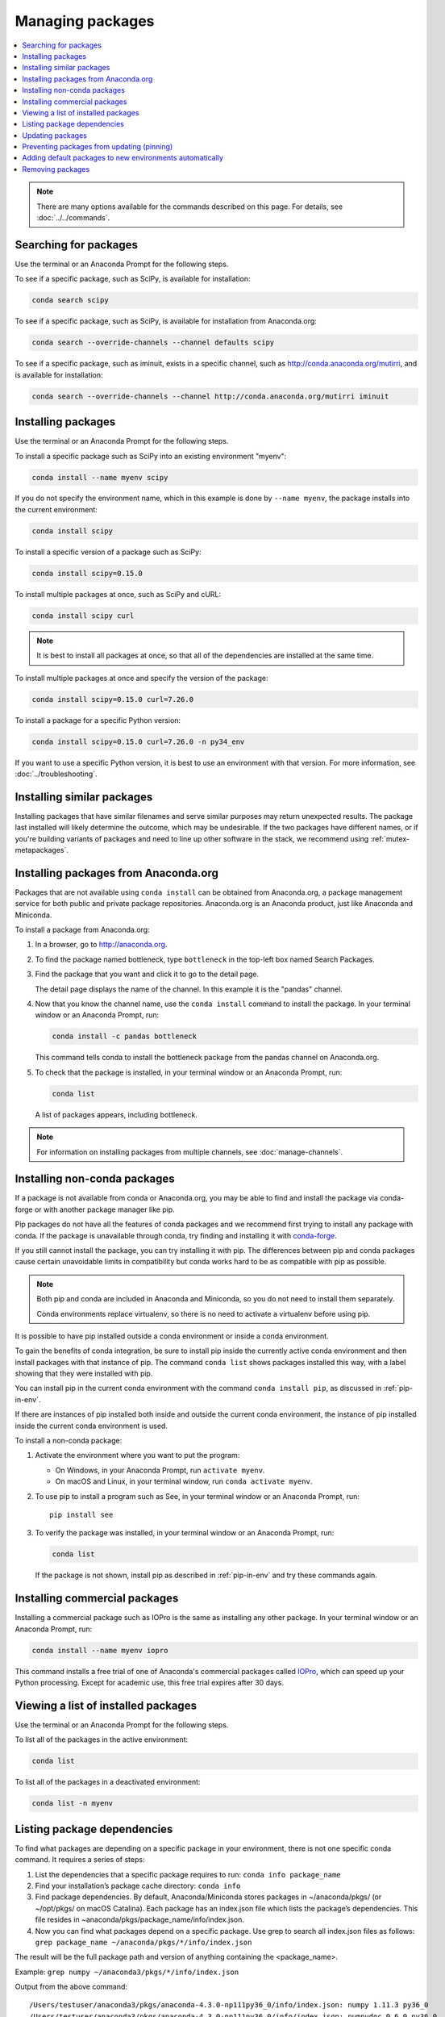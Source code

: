 =================
Managing packages
=================

.. contents::
   :local:
   :depth: 1

.. note::
   There are many options available for the commands described
   on this page. For details, see :doc:`../../commands`.


Searching for packages
======================

Use the terminal or an Anaconda Prompt for the following steps.

To see if a specific package, such as SciPy, is available for
installation:

.. code-block:: bash

   conda search scipy

To see if a specific package, such as SciPy, is available for
installation from Anaconda.org:

.. code-block:: bash

   conda search --override-channels --channel defaults scipy

To see if a specific package, such as iminuit, exists in a
specific channel, such as http://conda.anaconda.org/mutirri,
and is available for installation:

.. code-block:: bash

   conda search --override-channels --channel http://conda.anaconda.org/mutirri iminuit


Installing packages
===================

Use the terminal or an Anaconda Prompt for the following steps.

To install a specific package such as SciPy into an existing
environment "myenv":

.. code-block:: bash

   conda install --name myenv scipy

If you do not specify the environment name, which in this
example is done by ``--name myenv``, the package installs
into the current environment:

.. code-block:: bash

   conda install scipy

To install a specific version of a package such as SciPy:

.. code-block:: bash

   conda install scipy=0.15.0

.. _`installing multiple packages`:

To install multiple packages at once, such as SciPy and cURL:

.. code-block:: bash

   conda install scipy curl

.. note::
   It is best to install all packages at once, so that all of
   the dependencies are installed at the same time.

To install multiple packages at once and specify the version of
the package:

.. code-block:: bash

   conda install scipy=0.15.0 curl=7.26.0

To install a package for a specific Python version:

.. code-block:: bash

   conda install scipy=0.15.0 curl=7.26.0 -n py34_env

If you want to use a specific Python version, it is best to use
an environment with that version. For more information,
see :doc:`../troubleshooting`.

Installing similar packages
===========================
Installing packages that have similar filenames and serve similar
purposes may return unexpected results. The package last installed
will likely determine the outcome, which may be undesirable.
If the two packages have different names, or if you're building
variants of packages and need to line up other software in the stack,
we recommend using :ref:`mutex-metapackages`.

Installing packages from Anaconda.org
=====================================

Packages that are not available using ``conda install`` can be
obtained from Anaconda.org, a package management service for
both public and private package repositories. Anaconda.org
is an Anaconda product, just like Anaconda and Miniconda.

To install a package from Anaconda.org:

#. In a browser, go to http://anaconda.org.

#. To find the package named bottleneck, type ``bottleneck``
   in the top-left box named Search Packages.

#. Find the package that you want and click it to go to the
   detail page.

   The detail page displays the name of the channel. In this
   example it is the "pandas" channel.

#. Now that you know the channel name, use the ``conda install``
   command to install the package. In your terminal window or
   an Anaconda Prompt, run:

   .. code::

      conda install -c pandas bottleneck

   This command tells conda to install the bottleneck package
   from the pandas channel on Anaconda.org.

#. To check that the package is installed, in your terminal window
   or an Anaconda Prompt, run:

   .. code::

      conda list

   A list of packages appears, including bottleneck.

.. note::
   For information on installing packages from multiple
   channels, see :doc:`manage-channels`.


Installing non-conda packages
=============================

If a package is not available from conda or Anaconda.org, you may be able to
find and install the package via conda-forge or with another package manager
like pip.

Pip packages do not have all the features of conda packages and we recommend
first trying to install any package with conda. If the package is unavailable
through conda, try finding and installing it with
`conda-forge <https://conda-forge.org/search.html>`_.

If you still cannot install the package, you can try
installing it with pip. The differences between pip and
conda packages cause certain unavoidable limits in compatibility but conda
works hard to be as compatible with pip as possible.

.. note::
   Both pip and conda are included in Anaconda and Miniconda, so you do not
   need to install them separately.

   Conda environments replace virtualenv, so there is no need to activate a
   virtualenv before using pip.

It is possible to have pip installed outside a conda environment or inside a
conda environment.

To gain the benefits of conda integration, be sure to install pip inside the
currently active conda environment and then install packages with that
instance of pip. The command ``conda list`` shows packages installed this way,
with a label showing that they were installed with pip.

You can install pip in the current conda environment with the command
``conda install pip``, as discussed in :ref:`pip-in-env`.

If there are instances of pip installed both inside and outside the current
conda environment, the instance of pip installed inside the current conda
environment is used.

To install a non-conda package:

#. Activate the environment where you want to put the program:

   * On Windows, in your Anaconda Prompt, run ``activate myenv``.
   * On macOS and Linux, in your terminal window, run ``conda activate myenv``.

#. To use pip to install a program such as See, in your terminal window or an Anaconda Prompt,
   run::

     pip install see

#. To verify the package was installed, in your terminal window or an Anaconda Prompt,
   run:

   .. code::

      conda list

   If the package is not shown, install pip as described in :ref:`pip-in-env`
   and try these commands again.


Installing commercial packages
==============================

Installing a commercial package such as IOPro is the same as
installing any other package. In your terminal window or an Anaconda Prompt,
run:

.. code-block:: bash

   conda install --name myenv iopro

This command installs a free trial of one of Anaconda's
commercial packages called `IOPro
<https://docs.continuum.io/iopro/>`_, which can speed up your
Python processing. Except for academic use, this free trial
expires after 30 days.


Viewing a list of installed packages
====================================

Use the terminal or an Anaconda Prompt for the following steps.

To list all of the packages in the active environment:

.. code::

   conda list

To list all of the packages in a deactivated environment:

.. code::

   conda list -n myenv

Listing package dependencies
============================

To find what packages are depending on a specific package in
your environment, there is not one specific conda command.
It requires a series of steps:

#. List the dependencies that a specific package requires to run:
   ``conda info package_name``

#. Find your installation’s package cache directory:
   ``conda info``

#. Find package dependencies. By default, Anaconda/Miniconda stores packages in ~/anaconda/pkgs/ (or ~/opt/pkgs/ on macOS Catalina).
   Each package has an index.json file which lists the package’s dependencies.
   This file resides in ~anaconda/pkgs/package_name/info/index.json.

#. Now you can find what packages depend on a specific package. Use grep to search all index.json files
   as follows: ``grep package_name ~/anaconda/pkgs/*/info/index.json``

The result will be the full package path and version of anything containing the <package_name>.

Example:
``grep numpy ~/anaconda3/pkgs/*/info/index.json``

Output from the above command::

  /Users/testuser/anaconda3/pkgs/anaconda-4.3.0-np111py36_0/info/index.json: numpy 1.11.3 py36_0
  /Users/testuser/anaconda3/pkgs/anaconda-4.3.0-np111py36_0/info/index.json: numpydoc 0.6.0 py36_0
  /Users/testuser/anaconda3/pkgs/anaconda-4.3.0-np111py36_0/info/index.json: numpy 1.11.3 py36_0

Note this also returned “numpydoc” as it contains the string “numpy”. To get a more specific result
set you can add \< and \>.

Updating packages
=================

Use ``conda update`` command to check to see if a new update is
available. If conda tells you an update is available, you can
then choose whether or not to install it.

Use the terminal or an Anaconda Prompt for the following steps.

* To update a specific package:

  .. code::

    conda update biopython

* To update Python:

  .. code::

    conda update python

* To update conda itself:

  .. code::

    conda update conda

.. note::
   Conda updates to the highest version in its series, so
   Python 2.7 updates to the highest available in the 2.x series and
   3.6 updates to the highest available in the 3.x series.

To update the Anaconda metapackage:

.. code-block:: bash

   conda update conda
   conda update anaconda

Regardless of what package you are updating, conda compares
versions and then reports what is available to install. If no
updates are available, conda reports "All requested packages are
already installed."

If a newer version of your package is available and you wish to
update it, type ``y`` to update:

.. code::

   Proceed ([y]/n)? y


.. _pinning-packages:

Preventing packages from updating (pinning)
===========================================

Pinning a package specification in an environment prevents
packages listed in the ``pinned`` file from being updated.

In the environment's ``conda-meta`` directory, add a file
named ``pinned`` that includes a list of the packages that you
do not want updated.

EXAMPLE: The file below forces NumPy to stay on the 1.7 series,
which is any version that starts with 1.7. This also forces SciPy to
stay at exactly version 0.14.2::

  numpy 1.7.*
  scipy ==0.14.2

With this ``pinned`` file, ``conda update numpy`` keeps NumPy at
1.7.1, and ``conda install scipy=0.15.0`` causes an error.

Use the ``--no-pin`` flag to override the update restriction on
a package. In the terminal or an Anaconda Prompt, run:

.. code-block:: bash

   conda update numpy --no-pin

Because the ``pinned`` specs are included with each conda
install, subsequent ``conda update`` commands without
``--no-pin`` will revert NumPy back to the 1.7 series.


Adding default packages to new environments automatically
=========================================================

To automatically add default packages to each new environment that you create:

#. Open Anaconda Prompt or terminal and run:
   ``conda config --add create_default_packages PACKAGENAME1 PACKAGENAME2``

#. Now, you can create new environments and the default packages will be installed in all of them.

You can also :ref:`edit the .condarc file <config-add-default-pkgs>` with a list of packages to create
by default.

You can override this option at the command prompt with the ``--no-default-packages`` flag.

Removing packages
=================

Use the terminal or an Anaconda Prompt for the following steps.

* To remove a package such as SciPy in an environment such as
  myenv:

  .. code-block:: bash

    conda remove -n myenv scipy

* To remove a package such as SciPy in the current environment:

  .. code-block:: bash

    conda remove scipy

* To remove multiple packages at once, such as SciPy and cURL:

  .. code-block:: bash

    conda remove scipy curl

* To confirm that a package has been removed:

  .. code::

    conda list
